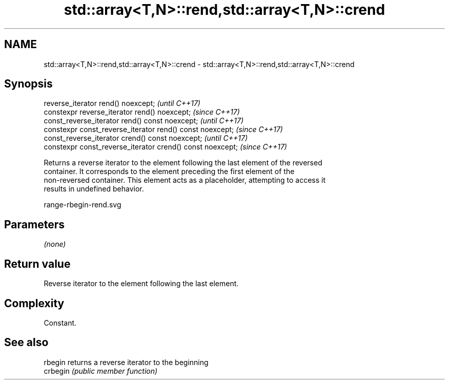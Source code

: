 .TH std::array<T,N>::rend,std::array<T,N>::crend 3 "2019.08.27" "http://cppreference.com" "C++ Standard Libary"
.SH NAME
std::array<T,N>::rend,std::array<T,N>::crend \- std::array<T,N>::rend,std::array<T,N>::crend

.SH Synopsis
   reverse_iterator rend() noexcept;                         \fI(until C++17)\fP
   constexpr reverse_iterator rend() noexcept;               \fI(since C++17)\fP
   const_reverse_iterator rend() const noexcept;             \fI(until C++17)\fP
   constexpr const_reverse_iterator rend() const noexcept;   \fI(since C++17)\fP
   const_reverse_iterator crend() const noexcept;            \fI(until C++17)\fP
   constexpr const_reverse_iterator crend() const noexcept;  \fI(since C++17)\fP

   Returns a reverse iterator to the element following the last element of the reversed
   container. It corresponds to the element preceding the first element of the
   non-reversed container. This element acts as a placeholder, attempting to access it
   results in undefined behavior.

   range-rbegin-rend.svg

.SH Parameters

   \fI(none)\fP

.SH Return value

   Reverse iterator to the element following the last element.

.SH Complexity

   Constant.

.SH See also

   rbegin  returns a reverse iterator to the beginning
   crbegin \fI(public member function)\fP
